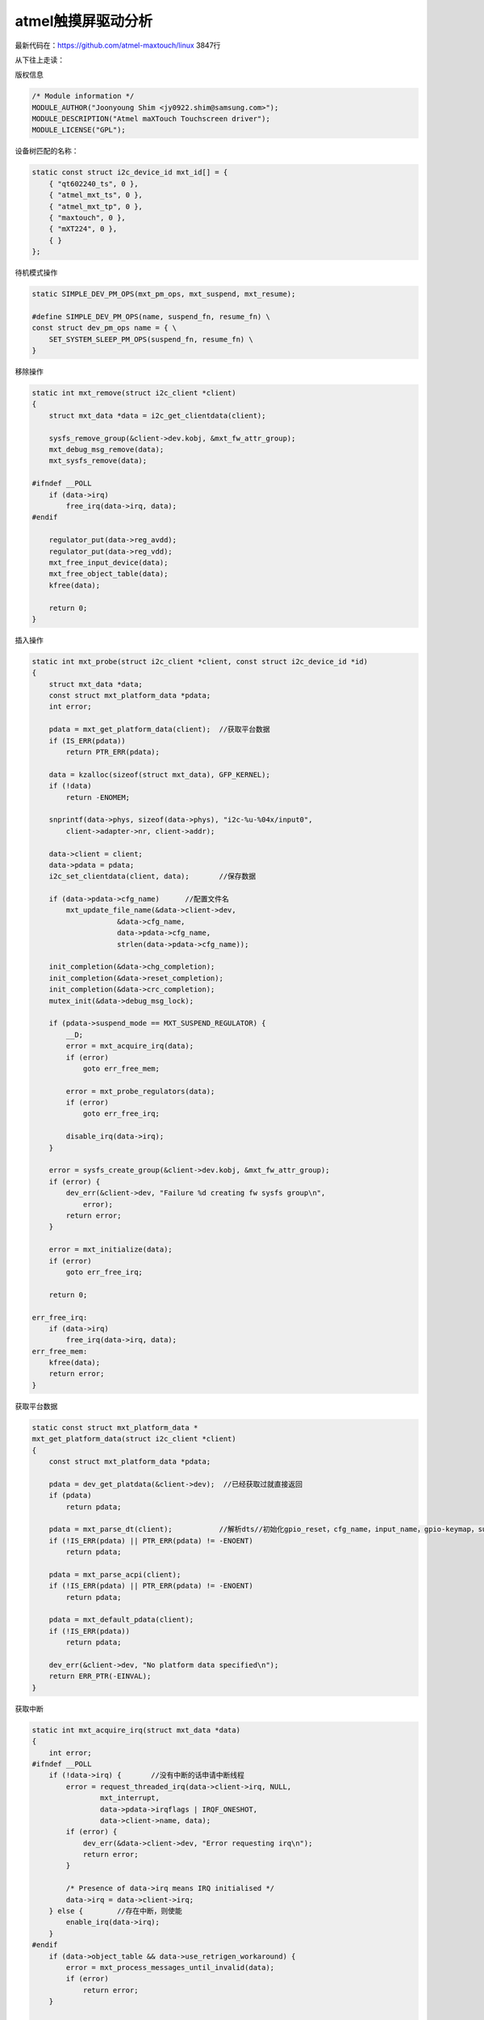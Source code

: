 atmel触摸屏驱动分析
=============================

.. contents:: 本文目录

最新代码在：https://github.com/atmel-maxtouch/linux  3847行

从下往上走读：

版权信息

.. code-block:: c

    /* Module information */
    MODULE_AUTHOR("Joonyoung Shim <jy0922.shim@samsung.com>");
    MODULE_DESCRIPTION("Atmel maXTouch Touchscreen driver");
    MODULE_LICENSE("GPL");

设备树匹配的名称：

.. code-block:: c

    static const struct i2c_device_id mxt_id[] = {
        { "qt602240_ts", 0 },
        { "atmel_mxt_ts", 0 },
        { "atmel_mxt_tp", 0 },
        { "maxtouch", 0 },
        { "mXT224", 0 },
        { }
    };

待机模式操作

.. code-block:: c

    static SIMPLE_DEV_PM_OPS(mxt_pm_ops, mxt_suspend, mxt_resume);

    #define SIMPLE_DEV_PM_OPS(name, suspend_fn, resume_fn) \  
    const struct dev_pm_ops name = { \  
        SET_SYSTEM_SLEEP_PM_OPS(suspend_fn, resume_fn) \  
    }  

移除操作

.. code-block:: c

    static int mxt_remove(struct i2c_client *client)
    {
        struct mxt_data *data = i2c_get_clientdata(client);

        sysfs_remove_group(&client->dev.kobj, &mxt_fw_attr_group);
        mxt_debug_msg_remove(data);
        mxt_sysfs_remove(data);

    #ifndef __POLL
        if (data->irq)
            free_irq(data->irq, data);
    #endif

        regulator_put(data->reg_avdd);
        regulator_put(data->reg_vdd);
        mxt_free_input_device(data);
        mxt_free_object_table(data);
        kfree(data);

        return 0;
    }

插入操作

.. code-block:: c

    static int mxt_probe(struct i2c_client *client, const struct i2c_device_id *id)
    {
        struct mxt_data *data;
        const struct mxt_platform_data *pdata;
        int error;

        pdata = mxt_get_platform_data(client);	//获取平台数据
        if (IS_ERR(pdata))
            return PTR_ERR(pdata);

        data = kzalloc(sizeof(struct mxt_data), GFP_KERNEL);
        if (!data)
            return -ENOMEM;

        snprintf(data->phys, sizeof(data->phys), "i2c-%u-%04x/input0",
            client->adapter->nr, client->addr);

        data->client = client;
        data->pdata = pdata;
        i2c_set_clientdata(client, data);	//保存数据

        if (data->pdata->cfg_name)	//配置文件名
            mxt_update_file_name(&data->client->dev,
                        &data->cfg_name,
                        data->pdata->cfg_name,
                        strlen(data->pdata->cfg_name));

        init_completion(&data->chg_completion);
        init_completion(&data->reset_completion);
        init_completion(&data->crc_completion);
        mutex_init(&data->debug_msg_lock);

        if (pdata->suspend_mode == MXT_SUSPEND_REGULATOR) {
            __D;
            error = mxt_acquire_irq(data);
            if (error)
                goto err_free_mem;

            error = mxt_probe_regulators(data);
            if (error)
                goto err_free_irq;

            disable_irq(data->irq);
        }

        error = sysfs_create_group(&client->dev.kobj, &mxt_fw_attr_group);
        if (error) {
            dev_err(&client->dev, "Failure %d creating fw sysfs group\n",
                error);
            return error;
        }

        error = mxt_initialize(data);
        if (error)
            goto err_free_irq;

        return 0;

    err_free_irq:
        if (data->irq)
            free_irq(data->irq, data);
    err_free_mem:
        kfree(data);
        return error;
    }

获取平台数据

.. code-block:: c

    static const struct mxt_platform_data *
    mxt_get_platform_data(struct i2c_client *client)
    {
        const struct mxt_platform_data *pdata;

        pdata = dev_get_platdata(&client->dev);  //已经获取过就直接返回
        if (pdata)
            return pdata;

        pdata = mxt_parse_dt(client);		//解析dts//初始化gpio_reset，cfg_name，input_name，gpio-keymap，suspend_mode
        if (!IS_ERR(pdata) || PTR_ERR(pdata) != -ENOENT)
            return pdata;

        pdata = mxt_parse_acpi(client);
        if (!IS_ERR(pdata) || PTR_ERR(pdata) != -ENOENT)
            return pdata;

        pdata = mxt_default_pdata(client);
        if (!IS_ERR(pdata))
            return pdata;

        dev_err(&client->dev, "No platform data specified\n");
        return ERR_PTR(-EINVAL);
    }

获取中断

.. code-block:: c

    static int mxt_acquire_irq(struct mxt_data *data)
    {
        int error;
    #ifndef __POLL
        if (!data->irq) {	//没有中断的话申请中断线程
            error = request_threaded_irq(data->client->irq, NULL,
                    mxt_interrupt,
                    data->pdata->irqflags | IRQF_ONESHOT,
                    data->client->name, data);
            if (error) {
                dev_err(&data->client->dev, "Error requesting irq\n");
                return error;
            }

            /* Presence of data->irq means IRQ initialised */
            data->irq = data->client->irq;
        } else {	//存在中断，则使能
            enable_irq(data->irq);
        }
    #endif
        if (data->object_table && data->use_retrigen_workaround) {
            error = mxt_process_messages_until_invalid(data);
            if (error)
                return error;
        }

        return 0;
    }

中断服务例程

.. code-block:: c

    static irqreturn_t mxt_interrupt(int irq, void *dev_id)
    {
        struct mxt_data *data = dev_id;

        complete(&data->chg_completion);

        if (data->in_bootloader) {
            if (data->flash && &data->flash->work)
                cancel_delayed_work_sync(&data->flash->work);

            return IRQ_RETVAL(mxt_check_bootloader(data));
        }

        if (!data->object_table)
            return IRQ_HANDLED;

        if (data->T44_address) {	//有T44地址
            return mxt_process_messages_t44(data);
        } else {
            return mxt_process_messages(data);
        }
    }

处理消息

.. code-block:: c

    static irqreturn_t mxt_process_messages(struct mxt_data *data)
    {
        int total_handled, num_handled;
        u8 count = data->last_message_count;

        if (count < 1 || count > data->max_reportid)
            count = 1;

        /* include final invalid message */
        total_handled = mxt_read_and_process_messages(data, count + 1);
        if (total_handled < 0)
            return IRQ_NONE;
        /* if there were invalid messages, then we are done */
        else if (total_handled <= count)
            goto update_count;

        /* keep reading two msgs until one is invalid or reportid limit */
        do {
            num_handled = mxt_read_and_process_messages(data, 2);
            if (num_handled < 0)
                return IRQ_NONE;

            total_handled += num_handled;

            if (num_handled < 2)
                break;
        } while (total_handled < data->num_touchids);

    update_count:
        data->last_message_count = total_handled;

        if (data->update_input) {
            mxt_input_sync(data);
            data->update_input = false;
        }

        return IRQ_HANDLED;
    }
